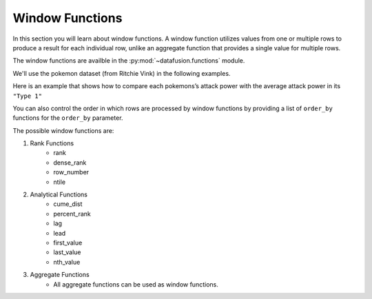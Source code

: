 .. Licensed to the Apache Software Foundation (ASF) under one
.. or more contributor license agreements.  See the NOTICE file
.. distributed with this work for additional information
.. regarding copyright ownership.  The ASF licenses this file
.. to you under the Apache License, Version 2.0 (the
.. "License"); you may not use this file except in compliance
.. with the License.  You may obtain a copy of the License at

..   http://www.apache.org/licenses/LICENSE-2.0

.. Unless required by applicable law or agreed to in writing,
.. software distributed under the License is distributed on an
.. "AS IS" BASIS, WITHOUT WARRANTIES OR CONDITIONS OF ANY
.. KIND, either express or implied.  See the License for the
.. specific language governing permissions and limitations
.. under the License.

.. _window_functions:

Window Functions
================

In this section you will learn about window functions. A window function utilizes values from one or
multiple rows to produce a result for each individual row, unlike an aggregate function that
provides a single value for multiple rows.

The window functions are availble in the :py:mod:`~datafusion.functions` module.

We'll use the pokemon dataset (from Ritchie Vink) in the following examples.

.. ipython:: python

    import urllib.request
    from datafusion import SessionContext
    from datafusion import col
    from datafusion import functions as f

    urllib.request.urlretrieve(
        "https://gist.githubusercontent.com/ritchie46/cac6b337ea52281aa23c049250a4ff03/raw/89a957ff3919d90e6ef2d34235e6bf22304f3366/pokemon.csv",
        "pokemon.csv",
    )

    ctx = SessionContext()
    df = ctx.read_csv("pokemon.csv")

Here is an example that shows how to compare each pokemons’s attack power with the average attack
power in its ``"Type 1"``

.. ipython:: python

    df.select(
        col('"Name"'),
        col('"Attack"'),
        #f.alias(
        #    f.window("avg", [col('"Attack"')], partition_by=[col('"Type 1"')]),
        #    "Average Attack",
        #)
    )

You can also control the order in which rows are processed by window functions by providing
a list of ``order_by`` functions for the ``order_by`` parameter.

.. ipython:: python

    df.select(
        col('"Name"'),
        col('"Attack"'),
        #f.alias(
        #    f.window(
        #        "rank",
        #        [],
        #        partition_by=[col('"Type 1"')],
        #        order_by=[f.order_by(col('"Attack"'))],
        #    ),
        #    "rank",
        #),
    )

The possible window functions are:

1. Rank Functions
    - rank
    - dense_rank
    - row_number
    - ntile

2. Analytical Functions
    - cume_dist
    - percent_rank
    - lag
    - lead
    - first_value
    - last_value
    - nth_value

3. Aggregate Functions
    - All aggregate functions can be used as window functions.
